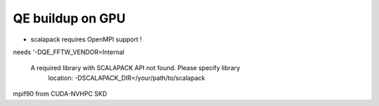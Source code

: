 =================
QE buildup on GPU
=================

- scalapack requires OpenMPI support !

needs  '-DQE_FFTW_VENDOR=Internal 

 A required library with SCALAPACK API not found.  Please specify library
  location: -DSCALAPACK_DIR=/your/path/to/scalapack


mpif90 from CUDA-NVHPC SKD
